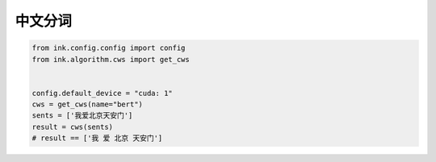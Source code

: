 中文分词
=============

.. code-block:: python

    from ink.config.config import config
    from ink.algorithm.cws import get_cws


    config.default_device = "cuda: 1"
    cws = get_cws(name="bert")
    sents = ['我爱北京天安门']
    result = cws(sents)
    # result == ['我 爱 北京 天安门']
